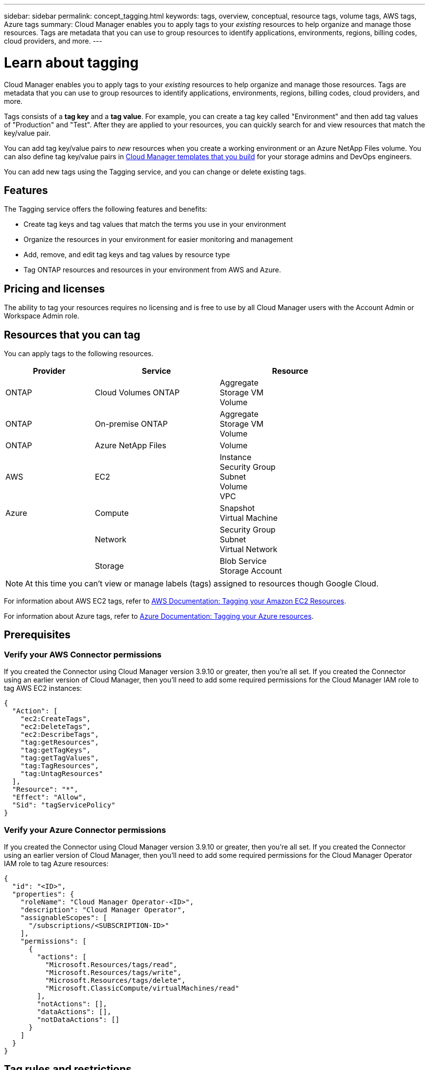 ---
sidebar: sidebar
permalink: concept_tagging.html
keywords: tags, overview, conceptual, resource tags, volume tags, AWS tags, Azure tags
summary: Cloud Manager enables you to apply tags to your _existing_ resources to help organize and manage those resources. Tags are metadata that you can use to group resources to identify applications, environments, regions, billing codes, cloud providers, and more.
---

= Learn about tagging
:hardbreaks:
:nofooter:
:icons: font
:linkattrs:
:imagesdir: ./media/

[.lead]
Cloud Manager enables you to apply tags to your _existing_ resources to help organize and manage those resources. Tags are metadata that you can use to group resources to identify applications, environments, regions, billing codes, cloud providers, and more.

Tags consists of a *tag key* and a *tag value*. For example, you can create a tag key called "Environment" and then add tag values of "Production" and "Test". After they are applied to your resources, you can quickly search for and view resources that match the key/value pair.

You can add tag key/value pairs to _new_ resources when you create a working environment or an Azure NetApp Files volume. You can also define tag key/value pairs in link:task_define_templates.html[Cloud Manager templates that you build] for your storage admins and DevOps engineers.

You can add new tags using the Tagging service, and you can change or delete existing tags.

== Features

The Tagging service offers the following features and benefits:

* Create tag keys and tag values that match the terms you use in your environment
* Organize the resources in your environment for easier monitoring and management
* Add, remove, and edit tag keys and tag values by resource type
* Tag ONTAP resources and resources in your environment from AWS and Azure.

== Pricing and licenses

The ability to tag your resources requires no licensing and is free to use by all Cloud Manager users with the Account Admin or Workspace Admin role.

== Resources that you can tag

You can apply tags to the following resources.

[cols=3*,options="header",cols="25,35,40",width="85%"]

|===
| Provider
| Service
| Resource

| ONTAP | Cloud Volumes ONTAP | Aggregate
Storage VM
Volume

| ONTAP | On-premise ONTAP | Aggregate
Storage VM
Volume

| ONTAP | Azure NetApp Files | Volume

| AWS | EC2 | Instance
Security Group
Subnet
Volume
VPC

| Azure | Compute | Snapshot
Virtual Machine
| | Network | Security Group
Subnet
Virtual Network
| | Storage | Blob Service
Storage Account

|===

NOTE: At this time you can't view or manage labels (tags) assigned to resources though Google Cloud.

For information about AWS EC2 tags, refer to https://docs.aws.amazon.com/AWSEC2/latest/UserGuide/Using_Tags.html[AWS Documentation: Tagging your Amazon EC2 Resources^].

For information about Azure tags, refer to https://docs.microsoft.com/en-us/azure/azure-resource-manager/management/tag-resources?tabs=json[Azure Documentation: Tagging your Azure resources^].

== Prerequisites

=== Verify your AWS Connector permissions

If you created the Connector using Cloud Manager version 3.9.10 or greater, then you're all set. If you created the Connector using an earlier version of Cloud Manager, then you'll need to add some required permissions for the Cloud Manager IAM role to tag AWS EC2 instances:

[source,json]
{
  "Action": [
    "ec2:CreateTags",
    "ec2:DeleteTags",
    "ec2:DescribeTags",
    "tag:getResources",
    "tag:getTagKeys",
    "tag:getTagValues",
    "tag:TagResources",
    "tag:UntagResources"
  ],
  "Resource": "*",
  "Effect": "Allow",
  "Sid": "tagServicePolicy"
}

=== Verify your Azure Connector permissions

If you created the Connector using Cloud Manager version 3.9.10 or greater, then you're all set. If you created the Connector using an earlier version of Cloud Manager, then you'll need to add some required permissions for the Cloud Manager Operator IAM role to tag Azure resources:

[source,json]
{
  "id": "<ID>",
  "properties": {
    "roleName": "Cloud Manager Operator-<ID>",
    "description": "Cloud Manager Operator",
    "assignableScopes": [
      "/subscriptions/<SUBSCRIPTION-ID>"
    ],
    "permissions": [
      {
        "actions": [
          "Microsoft.Resources/tags/read",
          "Microsoft.Resources/tags/write",
          "Microsoft.Resources/tags/delete",
          "Microsoft.ClassicCompute/virtualMachines/read"
        ],
        "notActions": [],
        "dataActions": [],
        "notDataActions": []
      }
    ]
  }
}

== Tag rules and restrictions

The following rules apply when creating tag keys and tag values:

* Maximum key length: 128 characters
* Maximum key value length: 256 characters
* Valid tag and tag value characters: letters, numbers, spaces, and special characters (_, @, &, *, etc.)
* Tags are case upper/lower sensitive.
* Maximum tags per resource: 30
* Per resource, each tag key must be unique

=== Tag examples

[cols=2*,options="header",cols="50,50",width="60%"]

|===
| Key
| Values

| Env | production
test

| Dept | finance
sales
eng

| Owner | admin
storage

|===
